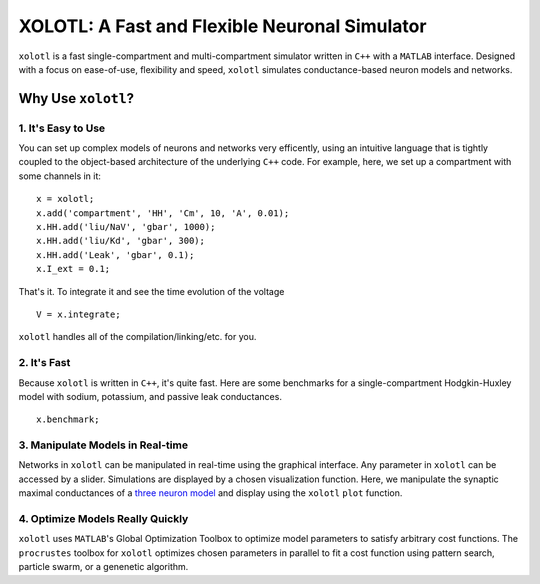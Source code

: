 
**********************************************
XOLOTL: A Fast and Flexible Neuronal Simulator
**********************************************

.. highlight:: matlab

.. image:: https://readthedocs.org/projects/sphinx-rtd-theme/badge/?version=latest
  :target: http://sphinx-rtd-theme.readthedocs.io/en/latest/?badge=latest
  :alt: Documentation Status

.. image:: https://img.shields.io/github/last-commit/sg-s/xolotl.svg

.. image:: https://user-images.githubusercontent.com/6005346/41205222-30b6f3d4-6cbd-11e8-983b-9125585d629a.png

``xolotl`` is a fast single-compartment and multi-compartment simulator written in
``C++`` with a ``MATLAB`` interface. Designed with a focus on ease-of-use, flexibility and speed,
``xolotl`` simulates conductance-based neuron models and networks.

Why Use ``xolotl``?
===================

1. It's Easy to Use
^^^^^^^^^^^^^^^^^^^

You can set up complex models of neurons and networks very efficently,
using an intuitive language that is tightly coupled to the object-based
architecture of the underlying ``C++`` code. For example, here, we set up a
compartment with some channels in it: ::

  x = xolotl;
  x.add('compartment', 'HH', 'Cm', 10, 'A', 0.01);
  x.HH.add('liu/NaV', 'gbar', 1000);
  x.HH.add('liu/Kd', 'gbar', 300);
  x.HH.add('Leak', 'gbar', 0.1);
  x.I_ext = 0.1;

That's it. To integrate it and see the time evolution of the voltage ::

  V = x.integrate;

.. figure:: https://user-images.githubusercontent.com/30243182/42067394-0801376e-7b14-11e8-8eb3-b20b64ffaf9f.png

``xolotl`` handles all of the compilation/linking/etc. for you.

2. It's Fast
^^^^^^^^^^^^
Because ``xolotl`` is written in ``C++``, it's quite fast. Here are some benchmarks
for a single-compartment Hodgkin-Huxley model with sodium, potassium, and passive leak conductances. ::

  x.benchmark;

.. figure:: https://user-images.githubusercontent.com/30243182/42105769-9c1c407a-7b9f-11e8-86fb-8fc56eac9ff6.png

3. Manipulate Models in Real-time
^^^^^^^^^^^^^^^^^^^^^^^^^^^^^^^^^
Networks in ``xolotl`` can be manipulated in real-time using the graphical interface. Any parameter
in ``xolotl`` can be accessed by a slider. Simulations are displayed by a chosen visualization function.
Here, we manipulate the synaptic maximal conductances of a `three neuron model`__ and display using
the ``xolotl`` ``plot`` function.

.. _Prinz: https://www.ncbi.nlm.nih.gov/pubmed/15558066
__ Prinz_

.. figure:: https://user-images.githubusercontent.com/6005346/30785272-aef9fb44-a132-11e7-84a6-25fd8e58470a.gif

4. Optimize Models Really Quickly
^^^^^^^^^^^^^^^^^^^^^^^^^^^^^^^^^

``xolotl`` uses ``MATLAB``'s Global Optimization Toolbox to optimize model parameters
to satisfy arbitrary cost functions. The ``procrustes`` toolbox for ``xolotl`` optimizes
chosen parameters in parallel to fit a cost function using pattern search, particle swarm, or
a genenetic algorithm.
